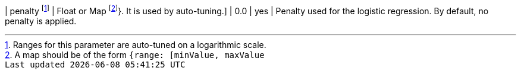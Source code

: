 | penalty  footnote:log-scale[Ranges for this parameter are auto-tuned on a logarithmic scale.]
| Float or Map footnote:range[A map should be of the form `{range: [minValue, maxValue]}`. It is used by auto-tuning.]
| 0.0             | yes      | Penalty used for the logistic regression. By default, no penalty is applied.